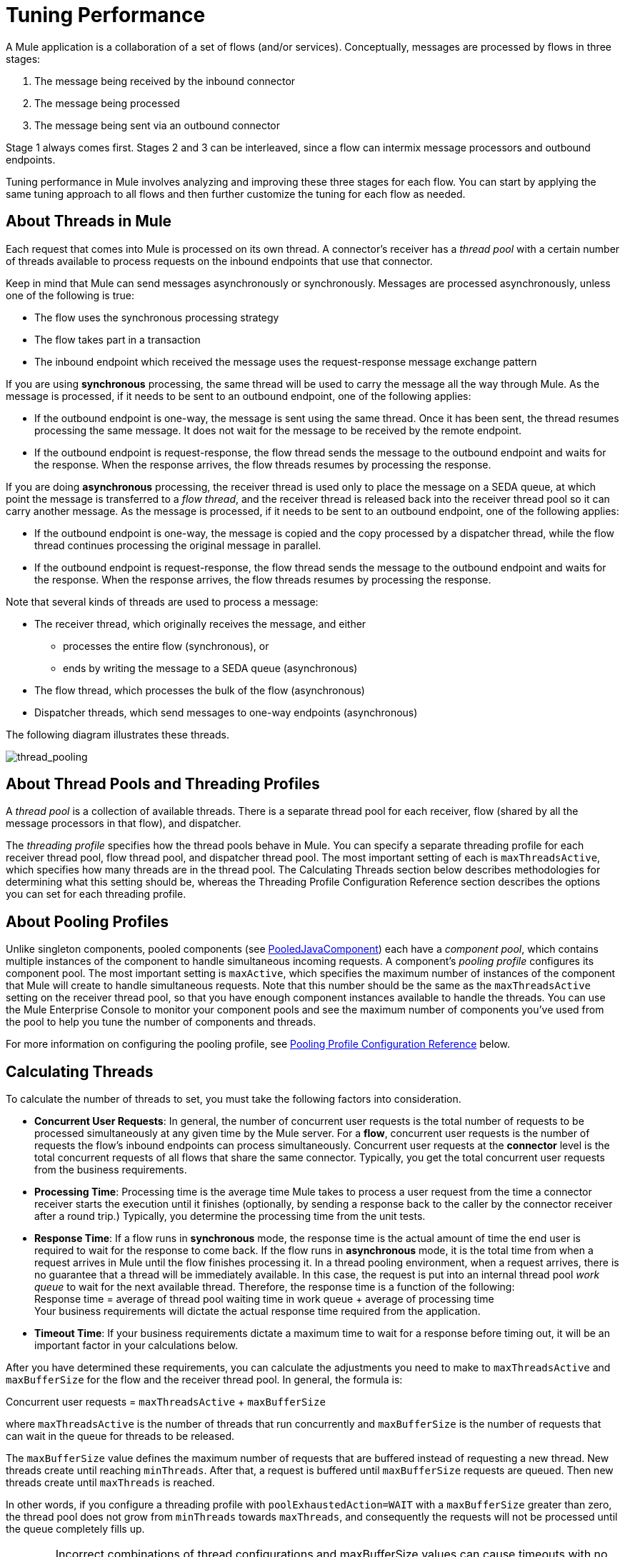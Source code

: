 = Tuning Performance

A Mule application is a collaboration of a set of flows (and/or services). Conceptually, messages are processed by flows in three stages:

. The message being received by the inbound connector
. The message being processed
. The message being sent via an outbound connector

Stage 1 always comes first. Stages 2 and 3 can be interleaved, since a flow can intermix message processors and outbound endpoints.

Tuning performance in Mule involves analyzing and improving these three stages for each flow. You can start by applying the same tuning approach to all flows and then further customize the tuning for each flow as needed.

== About Threads in Mule

Each request that comes into Mule is processed on its own thread. A connector's receiver has a _thread pool_ with a certain number of threads available to process requests on the inbound endpoints that use that connector.

Keep in mind that Mule can send messages asynchronously or synchronously. Messages are processed asynchronously, unless one of the following is true:

* The flow uses the synchronous processing strategy
* The flow takes part in a transaction
* The inbound endpoint which received the message uses the request-response message exchange pattern

If you are using *synchronous* processing, the same thread will be used to carry the message all the way through Mule. As the message is processed, if it needs to be sent to an outbound endpoint, one of the following applies:

* If the outbound endpoint is one-way, the message is sent using the same thread. Once it has been sent, the thread resumes processing the same message. It does not wait for the message to be received by the remote endpoint.
* If the outbound endpoint is request-response, the flow thread sends the message to the outbound endpoint and waits for the response. When the response arrives, the flow threads resumes by processing the response.

If you are doing *asynchronous* processing, the receiver thread is used only to place the message on a SEDA queue, at which point the message is transferred to a _flow thread_, and the receiver thread is released back into the receiver thread pool so it can carry another message. As the message is processed, if it needs to be sent to an outbound endpoint, one of the following applies:

* If the outbound endpoint is one-way, the message is copied and the copy processed by a dispatcher thread, while the flow thread continues processing the original message in parallel.
* If the outbound endpoint is request-response, the flow thread sends the message to the outbound endpoint and waits for the response. When the response arrives, the flow threads resumes by processing the response.

Note that several kinds of threads are used to process a message:

* The receiver thread, which originally receives the message, and either
** processes the entire flow (synchronous), or
** ends by writing the message to a SEDA queue (asynchronous)
* The flow thread, which processes the bulk of the flow (asynchronous)
* Dispatcher threads, which send messages to one-way endpoints (asynchronous)

The following diagram illustrates these threads.

image:thread_pooling.png[thread_pooling]

== About Thread Pools and Threading Profiles

A _thread pool_ is a collection of available threads. There is a separate thread pool for each receiver, flow (shared by all the message processors in that flow), and dispatcher.

The _threading profile_ specifies how the thread pools behave in Mule. You can specify a separate threading profile for each receiver thread pool, flow thread pool, and dispatcher thread pool. The most important setting of each is `maxThreadsActive`, which specifies how many threads are in the thread pool. The Calculating Threads section below describes methodologies for determining what this setting should be, whereas the Threading Profile Configuration Reference section describes the options you can set for each threading profile.

== About Pooling Profiles

Unlike singleton components, pooled components (see http://www.mulesoft.org/docs/site/current/apidocs/org/mule/component/PooledJavaComponent.html[PooledJavaComponent]) each have a _component pool_, which contains multiple instances of the component to handle simultaneous incoming requests. A component's _pooling profile_ configures its component pool. The most important setting is `maxActive`, which specifies the maximum number of instances of the component that Mule will create to handle simultaneous requests. Note that this number should be the same as the `maxThreadsActive` setting on the receiver thread pool, so that you have enough component instances available to handle the threads. You can use the Mule Enterprise Console to monitor your component pools and see the maximum number of components you've used from the pool to help you tune the number of components and threads.

For more information on configuring the pooling profile, see <<Pooling Profile Configuration Reference>> below.

== Calculating Threads

To calculate the number of threads to set, you must take the following factors into consideration.

* *Concurrent User Requests*: In general, the number of concurrent user requests is the total number of requests to be processed simultaneously at any given time by the Mule server. For a *flow*, concurrent user requests is the number of requests the flow's inbound endpoints can process simultaneously. Concurrent user requests at the *connector* level is the total concurrent requests of all flows that share the same connector. Typically, you get the total concurrent user requests from the business requirements.

* *Processing Time*: Processing time is the average time Mule takes to process a user request from the time a connector receiver starts the execution until it finishes (optionally, by sending a response back to the caller by the connector receiver after a round trip.) Typically, you determine the processing time from the unit tests.

* *Response Time*: If a flow runs in *synchronous* mode, the response time is the actual amount of time the end user is required to wait for the response to come back. If the flow runs in *asynchronous* mode, it is the total time from when a request arrives in Mule until the flow finishes processing it. In a thread pooling environment, when a request arrives, there is no guarantee that a thread will be immediately available. In this case, the request is put into an internal thread pool _work queue_ to wait for the next available thread. Therefore, the response time is a function of the following: +
Response time = average of thread pool waiting time in work queue + average of processing time +
Your business requirements will dictate the actual response time required from the application.

* *Timeout Time*: If your business requirements dictate a maximum time to wait for a response before timing out, it will be an important factor in your calculations below.

After you have determined these requirements, you can calculate the adjustments you need to make to `maxThreadsActive` and `maxBufferSize` for the flow and the receiver thread pool. In general, the formula is:

Concurrent user requests = `maxThreadsActive` + `maxBufferSize`

where `maxThreadsActive` is the number of threads that run concurrently and `maxBufferSize` is the number of requests that can wait in the queue for threads to be released.

The `maxBufferSize` value defines the maximum number of requests that are buffered instead of requesting a new thread. New threads create until reaching `minThreads`. After that, a request is buffered until `maxBufferSize` requests are queued. Then new threads create until `maxThreads` is reached.

In other words, if you configure a threading profile with `poolExhaustedAction=WAIT` with a `maxBufferSize` greater than zero, the thread pool does not grow from `minThreads` towards `maxThreads`, and consequently the requests will not be processed until the queue completely fills up.

[[maxbufwarning]]
[WARNING]
==========
Incorrect combinations of thread configurations and maxBufferSize values can cause 
timeouts with no apparent cause. Counter intuitively, this issue is more probable 
with lower loads that don't fully fill the buffer queue. This can cause outages.
Load tests with high and low loads should be used to find and validate appropriate configurations.
==========

=== Calculating the Flow Threads

Even if you will be performing synchronous messaging only, you must calculate the flow threads so that you can correctly calculate the receiver threads. This section describes how to calculate the flow threads.

Your business requirements dictate how many threads each flow must be able to process concurrently. For example, one flow might need to be able to process 50 requests at a time, while another might need to process 40 at a time. Typically, you use this requirement to set the `maxThreadsActive` attribute on the flow (`maxThreadsActive`="40").

If you have requirements for timeout settings for synchronous processing, you must do some additional calculations for each flow.

. Run synchronous test cases to determine the response time.
. Subtract the response time from the timeout time dictated by your business requirements. This is your _maximum wait time_ (maximum wait time = timeout time - response time).
. Divide the maximum wait time by the response time to get the number of _batches_ that will be run sequentially to complete all concurrent requests within the maximum wait time (batches = maximum wait time / response time). Requests wait in the queue until the first batch is finished, and then the first batch's threads are released and used by the next batch.
. Divide the concurrent user requests by the number of batches to get the thread size for the flow's `maxThreadsActive` setting (that is, `maxThreadsActive` = concurrent user requests / processing batches). This is the total number of threads that can be run simultaneously for this flow.
. (Optional) Set `maxBufferSize` to the concurrent user requests minus the `maxThreadsActive` setting (that is, `maxBufferSize` = concurrent user requests - `maxThreadsActive`). This is the number of requests that can wait queued for threads to become available. See the xref:maxbufwarning[warning about maxBufferSize].

For example, assume a flow must have the ability to process 200 concurrent user requests, your timeout setting is 10 seconds, and the response time is 2 seconds, making your maximum wait time 8 seconds (10 seconds timeout minus 2 seconds response time). Divide the maximum wait time (8 seconds) by the response time (2 seconds) to get the number of batches (4). Finally, divide the concurrent user requests requirement (200 requests) by the batches (4) to get the `maxThreadsActive` setting (50) for the flow. Subtract this number (50) from the concurrent user requests (200) to get your `maxBufferSize` (150).

In summary, the formulas for synchronous processing with timeout restrictions are:

* Maximum wait time = timeout time - response time
* Batches = maximum wait time / response time
* `maxThreadsActive` = concurrent user requests / batches
* `maxBufferSize` = concurrent user requests - `maxThreadsActive`

=== Calculating the Receiver Threads

A connector's receiver is shared by all flows that specify the same connector on their inbound endpoint. The previous section described how to calculate the `maxThreadsActive` attribute for each flow. To calculate the `maxThreadsActive` setting for the receiver, that is, how many threads you should assign to a connector's receiver thread pool, sum the `maxThreadsActive` setting for each flow that uses that connector on their inbound endpoints:

`maxThreadsActive` = ∑ (flow 1 `maxThreadsActive`, flow 2 `maxThreadsActive`...flow _n_ `maxThreadsActive`)

For example, if you have three flows whose inbound endpoints use the VM connector, and your business requirements dictate that two of the flows should handle 50 requests at a time and the third flow should handle 40 requests at a time, set `maxThreadsActive` to 140 in the receiver threading profile for the VM connector.

=== Calculating the Dispatcher Threads

Dispatcher threads are used only for asynchronous outbound processing (that is, one-way outbound dispatching from asynchronous flows). Typically, set `maxThreadsActive` for the dispatcher to the sum of `maxThreadsActive` values for all flows that use that dispatcher.

=== Other Considerations

You can trade off queue sizes and maximum pool sizes. Using large queues and small pools minimizes CPU usage, OS resources, and context-switching overhead, but it can lead to artificially low throughput. If tasks frequently block (for example, if they are I/O bound), a system may be able to schedule time for more threads than you otherwise allow. Use of small queues generally requires larger pool sizes, which keeps CPUs busier but may encounter unacceptable scheduling overhead, which also decreases throughput.

== Additional Performance Tuning Tips

* In the `log4j.properties` file in your `conf` directory, set up logging to a file instead of the console, which will bypass the wrapper logging and speed up performance. To do this, create a new file appender (org.apache.log4j.FileAppender), specify the file and optionally the layout and other settings, and then change "console" to the file appender. For example:

[source, code, linenums]
----
log4j.rootCategory=INFO, mulelogfile

log4j.appender.mulelogfile=org.apache.log4j.FileAppender
log4j.appender.mulelogfile.layout=org.apache.log4j.PatternLayout
log4j.appender.mulelogfile.layout.ConversionPattern=%-22d{dd/MMM/yyyy HH:mm:ss} - %m%n
log4j.appender.mulelogfile.file=custommule.log
----

* If you have a very large number of flows in the same Mule instance, if you have components that take more than a couple seconds to process, or if you are processing very large payloads or are using slower transports, you should increase the `shutdownTimeout` attribute (see link:/mule-user-guide/v/3.2/global-settings-configuration-reference[Global Settings Configuration Reference]) to enable graceful shutdown.
* If polling is enabled for a connector, one thread will be in use by polling, so you should increment your `maxThreadsActive` setting by one. Polling is available on connectors such as File, FTP, and STDIO that extend http://www.mulesoft.org/docs/site/current/apidocs/org/mule/transport/AbstractPollingMessageReceiver.html[AbstractPollingMessageReceiver].
* If you are using VM to pass a message between flows, you can typically reduce the total number of threads because VM is so fast.
* If you are processing very heavy loads, or if your endpoints have different simultaneous request requirements (for example, one endpoint requires the ability to process 20 simultaneous requests but another endpoint using the same connector requires 50), you might want to split up the connector so that you have one connector per endpoint.

== Threading Profile Configuration Reference

Following are the elements you configure for threading profiles. You can create a threading profile at the following levels:

* Configuration level (`<configuration>`)
* Connector level (`<connector>`)
* Flow level (`<flow>`)

The rest of this section describes the elements and attributes you can set at each of these levels.

== Configuration Level

The `<default-threading-profile>`, `<default-receiver-threading-profile>`, and `<default-dispatcher-threading-profile>` elements can be set in the `<configuration>` element to set default threading profiles for all connectors. Following are details on each of these elements.

=== Default Threading Profile

The default threading profile, used by components and by endpoints for dispatching and receiving if no more specific configuration is given.

Attributes of <default-threading-profile...>"

[%header,cols="25s,75a"]
|===
|Attribute |Description
|maxThreadsActive |The maximum number of threads to use.

*Type*: integer +
*Required*: no +
*Default*: none
|maxThreadsIdle |The maximum number of idle or inactive threads that can be in the pool before they are destroyed.

*Type*: integer +
*Required*: no +
*Default*: none
|doThreading |Whether threading should be used (default is true).

*Type*: boolean +
*Required*: no +
*Default*: `true`
|threadTTL |Determines how long an inactive thread is kept in the pool before being discarded.

*Type*: integer +
*Required*: no +
*Default*: none
|poolExhaustedAction |When the maximum pool size or queue size is bounded, this value determines how to handle incoming tasks. If you configure a threading profile with `poolExhaustedAction=WAIT` and a `maxBufferSize` of a positive value, the thread pool does not grow from `maxThreadsIdle (corePoolSize)` towards `maxThreadsActive (maxPoolSize)` unless the queue is completely filled up.

Possible values for poolExhaustedAction are:

* WAIT - Wait until a thread becomes available. Don't use this value if the minimum number of threads is zero, in which case a thread may never become available.
* DISCARD - Throw away the current request and return.
* DISCARD_OLDEST - Throw away the oldest request and return.
* ABORT - Throw a RuntimeException.
* RUN - The default; the thread making the execute request runs the task itself, which helps guard against lockup.

*Type*: WAIT, DISCARD, DISCARD_OLDEST, ABORT, RUN +
*Required*: no +
*Default*: `RUN`
|threadWaitTimeout |How long to wait in milliseconds when the pool exhausted action is WAIT. If the value is negative, it  waits indefinitely.

*Type*: integer +
*Required*: no +
*Default*: none
|maxBufferSize |Determines how many requests are queued when the pool is at maximum usage capacity and the pool exhausted action is `WAIT`. The buffer is used as a kind of throttling for thread creation, before requests are processed. See also the xref:maxbufwarning[previous warning on maxBufferSize usage]. 

The use of this queue interacts with pool sizing:

* If fewer than corePoolSize threads are running, the Executor always prefers adding a new thread rather than queuing.
* If corePoolSize or more threads are running, the Executor always prefers queuing a request rather than adding a new thread.
* If a request cannot be queued, a new thread is created unless this would exceed maximumPoolSize, in which case, the task is rejected.
|===

=== Default Receiver Threading Profile

The default receiving threading profile, which modifies the default-threading-profile values and is used by endpoints for receiving messages. This can also be configured on connectors, in which case the connector configuration is used instead of this default.

Attributes of <default-receiver-threading-profile...>:

[%header,cols="25s,75a"]
|===
|Attribute |Description
|maxThreadsActive |The maximum number of threads to use.

*Type*: integer +
*Required*: no +
*Default*: none
|maxThreadsIdle |The maximum number of idle or inactive threads that can be in the pool before they are destroyed.

*Type*: integer +
*Required*: no +
*Default*: none
|doThreading |Whether threading should be used (default is true).

*Type*: boolean +
*Required*: no +
*Default*: `true`
|threadTTL |Determines how long an inactive thread is kept in the pool before being discarded.

*Type*: integer +
*Required*: no +
*Default*: none
|poolExhaustedAction |When the maximum pool size or queue size is bounded, this value determines how to handle incoming tasks. If you configure a threading profile with `poolExhaustedAction=WAIT` and a `maxBufferSize` of a positive value, the thread pool does not grow from `maxThreadsIdle (corePoolSize)` towards `maxThreadsActive (maxPoolSize)` unless the queue is completely filled up.

Possible values for poolExhaustedAction are:

* WAIT - Wait until a thread becomes available. Don't use this value if the minimum number of threads is zero, in which case a thread may never become available.
* DISCARD - Throw away the current request and return.
* DISCARD_OLDEST - Throw away the oldest request and return.
* ABORT - Throw a RuntimeException.
* RUN - The default; the thread making the execute request runs the task itself, which helps guard against lockup.

*Type*: WAIT, DISCARD, DISCARD_OLDEST, ABORT, RUN +
*Required*: no +
*Default*: `RUN`
|threadWaitTimeout |How long to wait in milliseconds when the pool exhausted action is WAIT. If the value is negative, it  waits indefinitely.

*Type*: integer +
*Required*: no +
*Default*: none
|maxBufferSize |Determines how many requests are queued when the pool is at maximum usage capacity and the pool exhausted action is WAIT. The buffer is used as an overflow. Any BlockingQueue may be used to transfer and hold submitted tasks. The use of this queue interacts with pool sizing:

* If fewer than corePoolSize threads are running, the Executor always prefers adding a new thread rather than queuing.
* If corePoolSize or more threads are running, the Executor always prefers queuing a request rather than adding a new thread.
* If a request cannot be queued, a new thread is created unless this would exceed maximumPoolSize, in which case, the task is rejected.
|===

=== Default Dispatcher Threading Profile

The default dispatching threading profile, which modifies the default-threading-profile values and is used by endpoints for dispatching messages. This can also be configured on connectors, in which case the connector configuration is used instead of this default.

Attributes of <default-dispatcher-threading-profile...>:

[%header,cols="25s,75a"]
|===
|Attribute |Description
|maxThreadsActive |The maximum number of threads to use.

*Type*: integer +
*Required*: no +
*Default*: none
|maxThreadsIdle |The maximum number of idle or inactive threads that can be in the pool before they are destroyed.

*Type*: integer +
*Required*: no +
*Default*: none
|doThreading |Whether threading should be used (default is true).

*Type*: boolean +
*Required*: no +
*Default*: `true`
|threadTTL |Determines how long an inactive thread is kept in the pool before being discarded.

*Type*: integer +
*Required*: no +
*Default*: none
|poolExhaustedAction |When the maximum pool size or queue size is bounded, this value determines how to handle incoming tasks. If you configure a threading profile with `poolExhaustedAction=WAIT` and a `maxBufferSize` of a positive value, the thread pool does not grow from `maxThreadsIdle (corePoolSize)` towards `maxThreadsActive (maxPoolSize)` unless the queue is completely filled up.

Possible values for poolExhaustedAction are:

* WAIT - Wait until a thread becomes available. Don't use this value if the minimum number of threads is zero, in which case a thread may never become available.
* DISCARD - Throw away the current request and return.
* DISCARD_OLDEST - Throw away the oldest request and return.
* ABORT - Throw a RuntimeException.
* RUN - The default; the thread making the execute request runs the task itself, which helps guard against lockup.

*Type*: WAIT, DISCARD, DISCARD_OLDEST, ABORT, RUN +
*Required*: no +
*Default*: `RUN`
|threadWaitTimeout |How long to wait in milliseconds when the pool exhausted action is WAIT. If the value is negative, it  waits indefinitely.

*Type*: integer +
*Required*: no +
*Default*: none
|maxBufferSize |Determines how many requests are queued when the pool is at maximum usage capacity and the pool exhausted action is WAIT. The buffer is used as an overflow. Any BlockingQueue may be used to transfer and hold submitted tasks. The use of this queue interacts with pool sizing:

* If fewer than corePoolSize threads are running, the Executor always prefers adding a new thread rather than queuing.
* If corePoolSize or more threads are running, the Executor always prefers queuing a request rather than adding a new thread.
* If a request cannot be queued, a new thread is created unless this would exceed maximumPoolSize, in which case, the task is rejected.
|===

== Connector Level

The `<receiver-threading-profile>` and `<dispatcher-threading-profile>` elements can be set in the `<connector>` element to configure the threading profiles for that connector. Following are details on each of these elements.

=== Receiver Threading Profile

The threading profile to use when a connector receives messages.

Attributes of <receiver-threading-profile...>

[%header,cols="25s,75a"]
|===
|Attribute |Description
|maxThreadsActive |The maximum number of threads to use.

*Type*: integer +
*Required*: no +
*Default*: none
|maxThreadsIdle |The maximum number of idle or inactive threads that can be in the pool before they are destroyed.

*Type*: integer +
*Required*: no +
*Default*: none
|doThreading |Whether threading should be used (default is true).

*Type*: boolean +
*Required*: no +
*Default*: `true`
|threadTTL |Determines how long an inactive thread is kept in the pool before being discarded.

*Type*: integer +
*Required*: no +
*Default*: none
|poolExhaustedAction |When the maximum pool size or queue size is bounded, this value determines how to handle incoming tasks. If you configure a threading profile with `poolExhaustedAction=WAIT` and a `maxBufferSize` of a positive value, the thread pool does not grow from `maxThreadsIdle (corePoolSize)` towards `maxThreadsActive (maxPoolSize)` unless the queue is completely filled up.

Possible values for poolExhaustedAction are:

* WAIT - Wait until a thread becomes available. Don't use this value if the minimum number of threads is zero, in which case a thread may never become available.
* DISCARD - Throw away the current request and return.
* DISCARD_OLDEST - Throw away the oldest request and return.
* ABORT - Throw a RuntimeException.
* RUN - The default; the thread making the execute request runs the task itself, which helps guard against lockup.

*Type*: WAIT, DISCARD, DISCARD_OLDEST, ABORT, RUN +
*Required*: no +
*Default*: `RUN`
|threadWaitTimeout |How long to wait in milliseconds when the pool exhausted action is WAIT. If the value is negative, it  waits indefinitely.

*Type*: integer +
*Required*: no +
*Default*: none
|maxBufferSize |Determines how many requests are queued when the pool is at maximum usage capacity and the pool exhausted action is WAIT. The buffer is used as an overflow. Any BlockingQueue may be used to transfer and hold submitted tasks. The use of this queue interacts with pool sizing:

* If fewer than corePoolSize threads are running, the Executor always prefers adding a new thread rather than queuing.
* If corePoolSize or more threads are running, the Executor always prefers queuing a request rather than adding a new thread.
* If a request cannot be queued, a new thread is created unless this would exceed maximumPoolSize, in which case, the task is rejected.
|===

=== Dispatcher Threading Profile

The threading profile to use when a connector dispatches messages.

Attributes of <dispatcher-threading-profile...>:

[%header,cols="25s,75a"]
|===
|Attribute |Description
|maxThreadsActive |The maximum number of threads to use.

*Type*: integer +
*Required*: no +
*Default*: none
|maxThreadsIdle |The maximum number of idle or inactive threads that can be in the pool before they are destroyed.

*Type*: integer +
*Required*: no +
*Default*: none
|doThreading |Whether threading should be used (default is true).

*Type*: boolean +
*Required*: no +
*Default*: `true`
|threadTTL |Determines how long an inactive thread is kept in the pool before being discarded.

*Type*: integer +
*Required*: no +
*Default*: none
|poolExhaustedAction |When the maximum pool size or queue size is bounded, this value determines how to handle incoming tasks. If you configure a threading profile with `poolExhaustedAction=WAIT` and a `maxBufferSize` of a positive value, the thread pool does not grow from `maxThreadsIdle (corePoolSize)` towards `maxThreadsActive (maxPoolSize)` unless the queue is completely filled up.

Possible values for poolExhaustedAction are:

* WAIT - Wait until a thread becomes available. Don't use this value if the minimum number of threads is zero, in which case a thread may never become available.
* DISCARD - Throw away the current request and return.
* DISCARD_OLDEST - Throw away the oldest request and return.
* ABORT - Throw a RuntimeException.
* RUN - The default; the thread making the execute request runs the task itself, which helps guard against lockup.

*Type*: WAIT, DISCARD, DISCARD_OLDEST, ABORT, RUN +
*Required*: no +
*Default*: `RUN`
|threadWaitTimeout |How long to wait in milliseconds when the pool exhausted action is WAIT. If the value is negative, it  waits indefinitely.

*Type*: integer +
*Required*: no +
*Default*: none
|maxBufferSize |Determines how many requests are queued when the pool is at maximum usage capacity and the pool exhausted action is WAIT. The buffer is used as an overflow. Any BlockingQueue may be used to transfer and hold submitted tasks. The use of this queue interacts with pool sizing:

* If fewer than corePoolSize threads are running, the Executor always prefers adding a new thread rather than queuing.
* If corePoolSize or more threads are running, the Executor always prefers queuing a request rather than adding a new thread.
* If a request cannot be queued, a new thread is created unless this would exceed maximumPoolSize, in which case, the task is rejected.
|===

== Flow Level

The threading profile for a flow can be on any of the asynchronous processing strategies, for example `<queued-asynchronous-processing-strategy>`. In particular, you can set the attributes:

* `maxThreads` – The maximum number of threads that will be used when under load. (Same as `maxThreadsActive`)
* `minThreads` – The number of idle threads that will kept in the pool when there is no load. (Same as `maxThreadsIdle`)
* `threadTTL` – Determines how long an inactive thread is kept in the pool before being discarded.
* `poolExhaustedAction` – The action to take when no threads are available.
* `threadWaitTimeout` – How long to wait for a thread to become available.
* `maxBufferSize` – how many requests are queued when no threads are available. +
Following are details on this element.

=== Queued Asynchronous Processing Strategy

Decouples the receiving of a new message from it's processing using a queue. The queue is polled and a thread pool is used to process the pipeline of message processors asynchonously in a worker thread.

Attributes of <queued-asynchronous-processing-strategy...>:

[%header,cols="25s,75a"]
|===
|Attribute |Description
|name |The name used to identify the processing strategy.

*Type*: name +
*Required*: no +
*Default*: none
|maxThreads |The maximum number of threads to use under load.

*Type*: integer +
*Required*: no +
*Default*: none
|minThreads |The number of idle threads to keep in the pool when there is no load.

*Type*: integer +
*Required*: no +
*Default*: none
|threadTTL |Determines how long an inactive thread is kept in the pool before being discarded.

*Type*: integer +
*Required*: no +
*Default*: none
|poolExhaustedAction |When the maximum pool size or queue size is bounded, this value determines how to handle incoming tasks. If you configure a threading profile with `poolExhaustedAction=WAIT` and a `maxBufferSize` of a positive value, the thread pool does not grow from `maxThreadsIdle (corePoolSize)` towards `maxThreadsActive (maxPoolSize)` unless the queue is completely filled up.

Possible values for poolExhaustedAction are:

* WAIT - Wait until a thread becomes available. Don't use this value if the minimum number of threads is zero, in which case a thread may never become available.
* DISCARD - Throw away the current request and return.
* DISCARD_OLDEST - Throw away the oldest request and return.
* ABORT - Throw a RuntimeException.
* RUN - The default; the thread making the execute request runs the task itself, which helps guard against lockup.

*Type*: WAIT, DISCARD, DISCARD_OLDEST, ABORT, RUN +
*Required*: no +
*Default*: `RUN`
|threadWaitTimeout |How long to wait in milliseconds when the pool exhausted action is WAIT. If the value is negative, it  waits indefinitely.

*Type*: integer +
*Required*: no +
*Default*: none
|maxBufferSize |Determines how many requests are queued when the pool is at maximum usage capacity and the pool exhausted action is WAIT. The buffer is used as an overflow. Any BlockingQueue may be used to transfer and hold submitted tasks. The use of this queue interacts with pool sizing:

* If fewer than corePoolSize threads are running, the Executor always prefers adding a new thread rather than queuing.
* If corePoolSize or more threads are running, the Executor always prefers queuing a request rather than adding a new thread.
* If a request cannot be queued, a new thread is created unless this would exceed maximumPoolSize, in which case, the task is rejected.
|===

== Pooling Profile Configuration Reference

Each pooled component has its own pooling profile. You configure the pooling profile using the `<pooling-profile>` element on the `<pooled-component>` element.

[%header,cols="25s,75a"]
|===
|Attribute |Description
|maxActive |Controls the maximum number of Mule components that can be borrowed from a session at one time. When set to a negative value, there is no limit to the number of components that may be active at one time. When maxActive is exceeded, the pool is said to be exhausted.

*Type*: string +
*Required*: no +
*Default*: none
|maxIdle |Controls the maximum number of Mule components that can sit idle in the pool at any time. When set to a negative value, there is no limit to the number of Mule components that may be idle at one time.

*Type*: string +
*Required*: no +
*Default*: none
|initialisationPolicy |Determines how components in a pool should be initialized. The possible values are:

* INITIALISE_NONE - Do not load any components into the pool on startup.
* INITIALISE_ONE - Loads one initial component into the pool on startup.
* INITIALISE_ALL - Loads all components in the pool on startup.

*Type*: INITIALISE_NONE, INITIALISE_ONE, INITIALISE_ALL +
*Required*: no +
*Default*: `INITIALISE_ONE`
|exhaustedAction |Specifies the behavior of the Mule component pool when the pool is exhausted. Possible values are:

* WHEN_EXHAUSTED_FAIL - Throws `NoSuchElementException`
* WHEN_EXHAUSTED_WAIT - Blocks by invoking Object.wait(long) until a new or idle object is available
* WHEN_EXHAUSTED_GROW - Creates a new Mule instance and returns it, essentially making maxActive meaningless. If a positive maxWait value is supplied, it blocks for at most that many milliseconds, after which a `NoSuchElementException` is thrown. If maxThreadWait is a negative value, it blocks indefinitely.

*Type*: WHEN_EXHAUSTED_GROW, WHEN_EXHAUSTED_WAIT, WHEN_EXHAUSTED_FAIL +
*Required*: no +
*Default*: `WHEN_EXHAUSTED_GROW`
|maxWait |Specifies the number of milliseconds to wait for a pooled component to become available when the pool is exhausted and the exhaustedAction is set to WHEN_EXHAUSTED_WAIT.

*Type*: string +
*Required*: no +
*Default*: none
|evictionCheckIntervalMillis |Specifies the number of milliseconds between runs of the object evictor. When non-positive, no object evictor is executed.

*Type*: string +
*Required*: no +
*Default*: none
|minEvictionMillis |Determines the minimum amount of time an object may sit idle in the pool before it is eligible for eviction. When non-positive, no objects will be evicted from the pool due to idle time alone.

*Type*: string +
*Required*: no +
*Default*: none
|===

